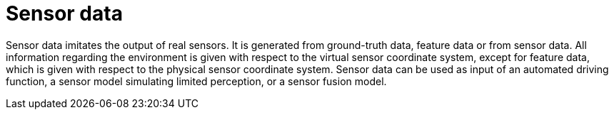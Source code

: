 = Sensor data

Sensor data imitates the output of real sensors.
It is generated from ground-truth data, feature data or from sensor data.
All information regarding the environment is given with respect to the virtual sensor coordinate system, except for feature data, which is given with respect to the physical sensor coordinate system.
Sensor data can be used as input of an automated driving function,  a sensor model simulating limited perception, or a sensor fusion model.
